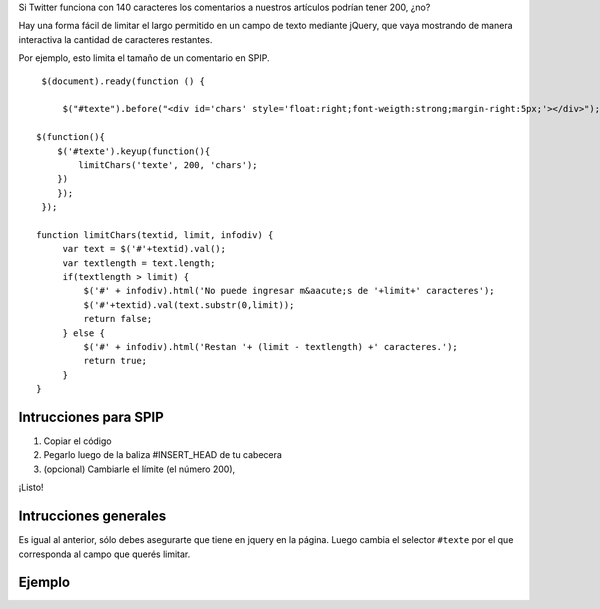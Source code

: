 Si Twitter funciona con 140 caracteres los comentarios a nuestros
artículos podrían tener 200, ¿no?

Hay una forma fácil de limitar el largo permitido en un campo de texto
mediante jQuery, que vaya mostrando de manera interactiva la cantidad de
caracteres restantes.

Por ejemplo, esto limita el tamaño de un comentario en SPIP.

::

    
     $(document).ready(function () {  
         
         $("#texte").before("<div id='chars' style='float:right;font-weigth:strong;margin-right:5px;'></div>");
    
    $(function(){
        $('#texte').keyup(function(){
            limitChars('texte', 200, 'chars');
        })
        });
     });  
     
    function limitChars(textid, limit, infodiv) {
         var text = $('#'+textid).val(); 
         var textlength = text.length;
         if(textlength > limit) {
             $('#' + infodiv).html('No puede ingresar m&aacute;s de '+limit+' caracteres');
             $('#'+textid).val(text.substr(0,limit));
             return false;
         } else {
             $('#' + infodiv).html('Restan '+ (limit - textlength) +' caracteres.');
             return true;
         }
    }

Intrucciones para SPIP
~~~~~~~~~~~~~~~~~~~~~~

#. Copiar el código
#. Pegarlo luego de la baliza #INSERT\_HEAD de tu cabecera
#. (opcional) Cambiarle el límite (el número 200),

¡Listo!

Intrucciones generales
~~~~~~~~~~~~~~~~~~~~~~

Es igual al anterior, sólo debes asegurarte que tiene en jquery en la
página. Luego cambia el selector ``#texte`` por el que corresponda al
campo que querés limitar.

Ejemplo
~~~~~~~

